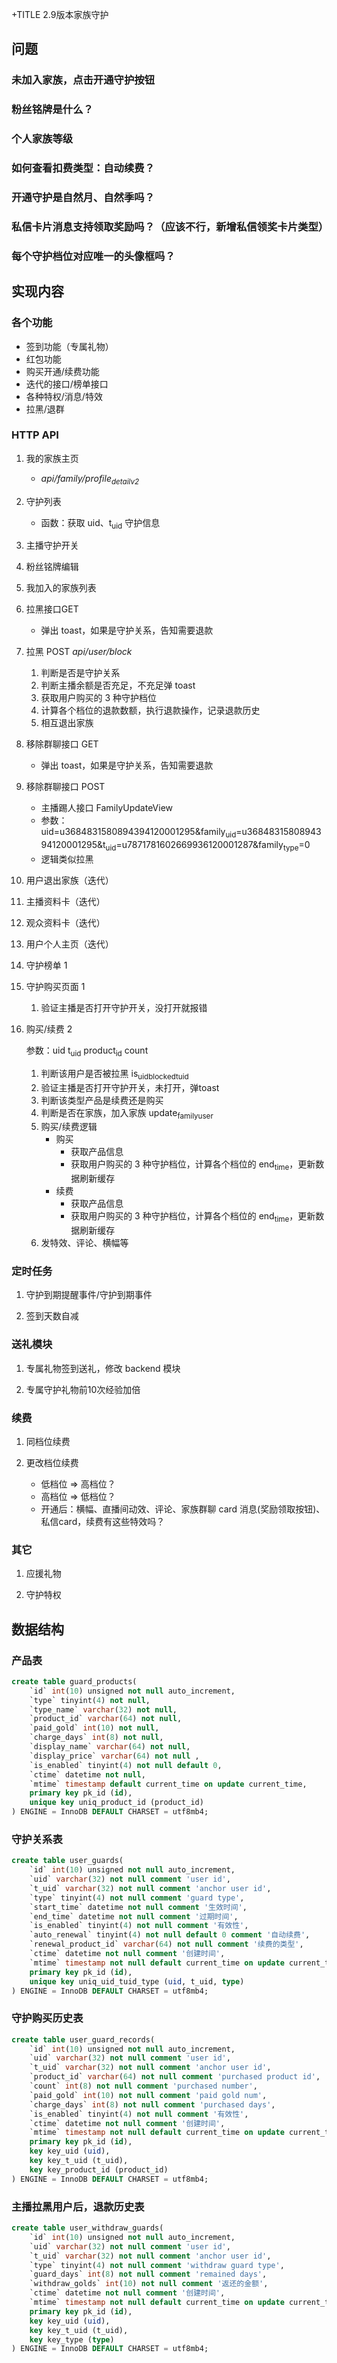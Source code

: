 +TITLE 2.9版本家族守护

** 问题
*** 未加入家族，点击开通守护按钮
*** 粉丝铭牌是什么？
*** 个人家族等级
*** 如何查看扣费类型：自动续费？
*** 开通守护是自然月、自然季吗？
*** 私信卡片消息支持领取奖励吗？（应该不行，新增私信领奖卡片类型）
*** 每个守护档位对应唯一的头像框吗？

** 实现内容
*** 各个功能
- 签到功能（专属礼物）
- 红包功能
- 购买开通/续费功能
- 迭代的接口/榜单接口
- 各种特权/消息/特效
- 拉黑/退群

*** HTTP API
**** 我的家族主页
- /api/family/profile_detail_v2/
**** 守护列表
- 函数：获取 uid、t_uid 守护信息
**** 主播守护开关
**** 粉丝铭牌编辑
**** 我加入的家族列表

**** 拉黑接口GET
- 弹出 toast，如果是守护关系，告知需要退款
**** 拉黑 POST /api/user/block/
1. 判断是否是守护关系
2. 判断主播余额是否充足，不充足弹 toast
3. 获取用户购买的 3 种守护档位
4. 计算各个档位的退款数额，执行退款操作，记录退款历史
5. 相互退出家族
**** 移除群聊接口 GET
- 弹出 toast，如果是守护关系，告知需要退款
**** 移除群聊接口 POST
- 主播踢人接口 FamilyUpdateView
- 参数：uid=u3684831580894394120001295&family_uid=u3684831580894394120001295&t_uid=u7871781602669936120001287&family_type=0
- 逻辑类似拉黑
**** 用户退出家族（迭代）
**** 主播资料卡（迭代）
**** 观众资料卡（迭代）
**** 用户个人主页（迭代）
**** 守护榜单 1
**** 守护购买页面 1
1. 验证主播是否打开守护开关，没打开就报错
**** 购买/续费  2
参数：uid t_uid product_id count
0. 判断该用户是否被拉黑  is_uid_blocked_t_uid
1. 验证主播是否打开守护开关，未打开，弹toast
2. 判断该类型产品是续费还是购买
3. 判断是否在家族，加入家族  update_family_user
4. 购买/续费逻辑
  - 购买
    + 获取产品信息
    + 获取用户购买的 3 种守护档位，计算各个档位的 end_time，更新数据刷新缓存
  - 续费
    + 获取产品信息
    + 获取用户购买的 3 种守护档位，计算各个档位的 end_time，更新数据刷新缓存
5. 发特效、评论、横幅等

*** 定时任务
**** 守护到期提醒事件/守护到期事件
**** 签到天数自减

*** 送礼模块
**** 专属礼物签到送礼，修改 backend 模块
**** 专属守护礼物前10次经验加倍

*** 续费
**** 同档位续费
**** 更改档位续费
- 低档位 => 高档位？
- 高档位 => 低档位？
- 开通后：横幅、直播间动效、评论、家族群聊 card 消息(奖励领取按钮)、私信card，续费有这些特效吗？
*** 其它
**** 应援礼物
**** 守护特权

** 数据结构
*** 产品表
#+BEGIN_SRC sql
  create table guard_products(
      `id` int(10) unsigned not null auto_increment,
      `type` tinyint(4) not null,
      `type_name` varchar(32) not null,
      `product_id` varchar(64) not null,
      `paid_gold` int(10) not null,
      `charge_days` int(8) not null,
      `display_name` varchar(64) not null,
      `display_price` varchar(64) not null ,
      `is_enabled` tinyint(4) not null default 0,
      `ctime` datetime not null,
      `mtime` timestamp default current_time on update current_time,
      primary key pk_id (id),
      unique key uniq_product_id (product_id)
  ) ENGINE = InnoDB DEFAULT CHARSET = utf8mb4;
#+END_SRC

*** 守护关系表
#+BEGIN_SRC sql
  create table user_guards(
      `id` int(10) unsigned not null auto_increment,
      `uid` varchar(32) not null comment 'user id',
      `t_uid` varchar(32) not null comment 'anchor user id',
      `type` tinyint(4) not null comment 'guard type',
      `start_time` datetime not null comment '生效时间',
      `end_time` datetime not null comment '过期时间',
      `is_enabled` tinyint(4) not null comment '有效性',
      `auto_renewal` tinyint(4) not null default 0 comment '自动续费',
      `renewal_product_id` varchar(64) not null comment '续费的类型',
      `ctime` datetime not null comment '创建时间',
      `mtime` timestamp not null default current_time on update current_time,
      primary key pk_id (id),
      unique key uniq_uid_tuid_type (uid, t_uid, type)
  ) ENGINE = InnoDB DEFAULT CHARSET = utf8mb4;
#+END_SRC

*** 守护购买历史表
#+BEGIN_SRC sql
  create table user_guard_records(
      `id` int(10) unsigned not null auto_increment,
      `uid` varchar(32) not null comment 'user id',
      `t_uid` varchar(32) not null comment 'anchor user id',
      `product_id` varchar(64) not null comment 'purchased product id',
      `count` int(8) not null comment 'purchased number',
      `paid_gold` int(10) not null comment 'paid gold num',
      `charge_days` int(8) not null comment 'purchased days',
      `is_enabled` tinyint(4) not null comment '有效性',
      `ctime` datetime not null comment '创建时间',
      `mtime` timestamp not null default current_time on update current_time,
      primary key pk_id (id),
      key key_uid (uid),
      key key_t_uid (t_uid),
      key key_product_id (product_id)
  ) ENGINE = InnoDB DEFAULT CHARSET = utf8mb4;
#+END_SRC

*** 主播拉黑用户后，退款历史表
#+BEGIN_SRC sql
  create table user_withdraw_guards(
      `id` int(10) unsigned not null auto_increment,
      `uid` varchar(32) not null comment 'user id',
      `t_uid` varchar(32) not null comment 'anchor user id',
      `type` tinyint(4) not null comment 'withdraw guard type',
      `guard_days` int(8) not null comment 'remained days',
      `withdraw_golds` int(10) not null comment '返还的金额',
      `ctime` datetime not null comment '创建时间',
      `mtime` timestamp not null default current_time on update current_time,
      primary key pk_id (id),
      key key_uid (uid),
      key key_t_uid (t_uid),
      key key_type (type)
  ) ENGINE = InnoDB DEFAULT CHARSET = utf8mb4;
#+END_SRC

